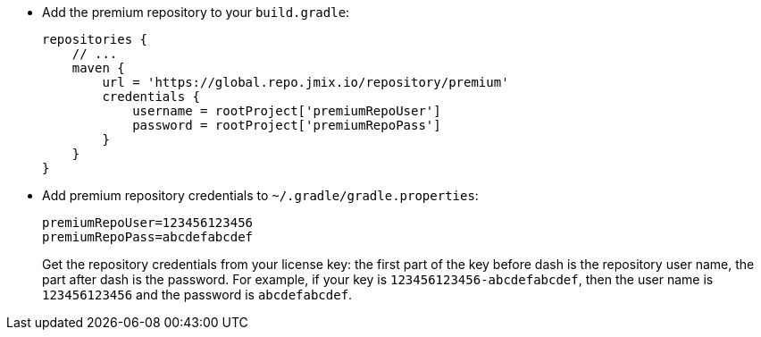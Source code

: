 * Add the premium repository to your `build.gradle`:
+
[source,groovy]
----
repositories {
    // ...
    maven {
        url = 'https://global.repo.jmix.io/repository/premium'
        credentials {
            username = rootProject['premiumRepoUser']
            password = rootProject['premiumRepoPass']
        }
    }
}
----

* Add premium repository credentials to `~/.gradle/gradle.properties`:
+
[source,properties]
----
premiumRepoUser=123456123456
premiumRepoPass=abcdefabcdef
----
+
Get the repository credentials from your license key: the first part of the key before dash is the repository user name, the part after dash is the password. For example, if your key is `123456123456-abcdefabcdef`, then the user name is `123456123456` and the password is `abcdefabcdef`.